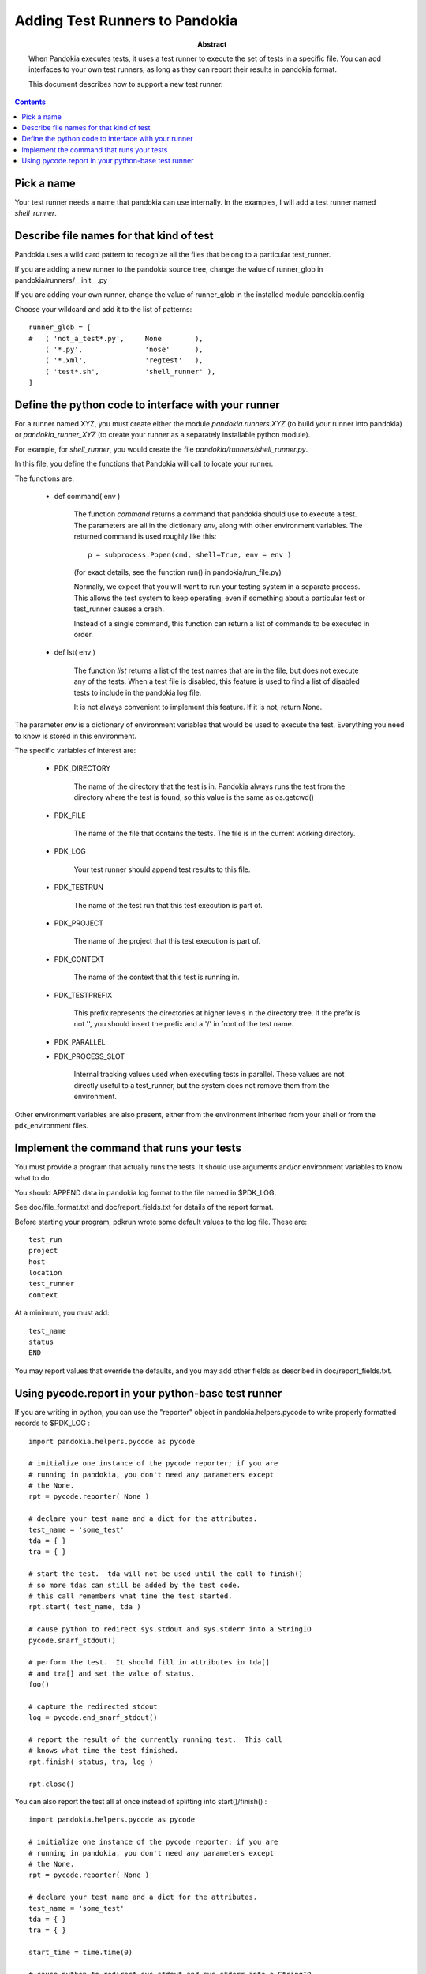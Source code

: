 .. index:: single: runners; custom

================================================================================
Adding Test Runners to Pandokia
================================================================================

:abstract:

    When Pandokia executes tests, it uses a test runner to execute
    the set of tests in a specific file.  You can add interfaces
    to your own test runners, as long as they can report their results
    in pandokia format.

    This document describes how to support a new test runner.

.. contents::


Pick a name
--------------------------------------------------------------------------------

Your test runner needs a name that pandokia can use internally.  In the examples,
I will add a test runner named *shell_runner*.


Describe file names for that kind of test
--------------------------------------------------------------------------------

Pandokia uses a wild card pattern to recognize all the files that belong to a
particular test_runner.  

If you are adding a new runner to the pandokia source tree, change the value of runner_glob
in pandokia/runners/__init__.py

If you are adding your own runner, change the value of runner_glob in the installed module
pandokia.config

Choose your wildcard and add it to the list of patterns: ::

    runner_glob = [
    #   ( 'not_a_test*.py',     None        ),
        ( '*.py',               'nose'      ),
        ( '*.xml',              'regtest'   ),
        ( 'test*.sh',           'shell_runner' ),
    ]


Define the python code to interface with your runner
--------------------------------------------------------------------------------

For a runner named XYZ, you must create either the module *pandokia.runners.XYZ*
(to build your runner into pandokia) or *pandokia_runner_XYZ* (to create your
runner as a separately installable python module).

For example, for *shell_runner*, you would create the file
*pandokia/runners/shell_runner.py*.

In this file, you define the functions that Pandokia will call to locate your runner.

The functions are:

 - def command( env )

    The function *command* returns a command that pandokia should use to execute a test.  The parameters are all in
    the dictionary *env*, along with other environment variables.  The returned command is used roughly like this::

        p = subprocess.Popen(cmd, shell=True, env = env )

    (for exact details, see the function run() in pandokia/run_file.py)

    Normally, we expect that you will want to run your testing system in a separate process.  This allows
    the test system to keep operating, even if something about a particular test or test_runner causes a crash.

    Instead of a single command, this function can return a list of commands to be executed in order.

 - def lst( env )

    The function *list* returns a list of the test names that
    are in the file, but does not execute any of the tests.
    When a test file is disabled, this feature is used to find
    a list of disabled tests to include in the pandokia log
    file.

    It is not always convenient to implement this feature.  If
    it is not, return None.

The parameter *env* is a dictionary of environment variables that
would be used to execute the test.  Everything you need to know is
stored in this environment.

The specific variables of interest are:

 - PDK_DIRECTORY

    The name of the directory that the test is in.  Pandokia
    always runs the test from the directory where the test is
    found, so this value is the same as os.getcwd()

 - PDK_FILE

    The name of the file that contains the tests.  The file is in the
    current working directory.

 - PDK_LOG

    Your test runner should append test results to this file.

 - PDK_TESTRUN

    The name of the test run that this test execution is part of.

 - PDK_PROJECT

    The name of the project that this test execution is part of.

 - PDK_CONTEXT

    The name of the context that this test is running in.  

 - PDK_TESTPREFIX

    This prefix represents the directories at higher levels in the directory
    tree.  If the prefix is not '', you should insert the prefix and a '/'
    in front of the test name.

 - PDK_PARALLEL
 - PDK_PROCESS_SLOT

    Internal tracking values used when executing tests in parallel.  These values
    are not directly useful to a test_runner, but the system does not remove
    them from the environment.

Other environment variables are also present, either from the
environment inherited from your shell or from the pdk_environment
files.


Implement the command that runs your tests
--------------------------------------------------------------------------------
You must provide a program that actually runs the tests.  It should
use arguments and/or environment variables to know what to do.

You should APPEND data in pandokia log format to the file named in $PDK_LOG.

See doc/file_format.txt and doc/report_fields.txt for details of the report format.

Before starting your program, pdkrun wrote some default values to
the log file.  These are::

    test_run
    project
    host
    location
    test_runner
    context

At a minimum, you must add::

    test_name
    status
    END

You may report values that override the defaults, and you may add
other fields as described in doc/report_fields.txt.

Using pycode.report in your python-base test runner
----------------------------------------------------------------------

If you are writing in python, you can use the "reporter" object in
pandokia.helpers.pycode to write properly formatted records to
$PDK_LOG : ::

    import pandokia.helpers.pycode as pycode

    # initialize one instance of the pycode reporter; if you are
    # running in pandokia, you don't need any parameters except
    # the None.
    rpt = pycode.reporter( None )

    # declare your test name and a dict for the attributes.
    test_name = 'some_test'
    tda = { }
    tra = { }

    # start the test.  tda will not be used until the call to finish()
    # so more tdas can still be added by the test code.
    # this call remembers what time the test started.
    rpt.start( test_name, tda )

    # cause python to redirect sys.stdout and sys.stderr into a StringIO
    pycode.snarf_stdout()

    # perform the test.  It should fill in attributes in tda[]
    # and tra[] and set the value of status.
    foo()

    # capture the redirected stdout
    log = pycode.end_snarf_stdout()

    # report the result of the currently running test.  This call
    # knows what time the test finished.
    rpt.finish( status, tra, log )

    rpt.close()


You can also report the test all at once instead of splitting into
start()/finish() : ::


    import pandokia.helpers.pycode as pycode

    # initialize one instance of the pycode reporter; if you are
    # running in pandokia, you don't need any parameters except
    # the None.
    rpt = pycode.reporter( None )

    # declare your test name and a dict for the attributes.
    test_name = 'some_test'
    tda = { }
    tra = { }

    start_time = time.time(0)

    # cause python to redirect sys.stdout and sys.stderr into a StringIO
    pycode.snarf_stdout()

    # perform the test.  It should fill in attributes in tda[]
    # and tra[] and set the value of status.
    foo()

    # capture the redirected stdout
    log = pycode.end_snarf_stdout()

    # report the result of the test.  Leave out optional args
    # if you don't want to report them.
    rpt.report( test_name, status, start_time = start_time,
        end_time = time.time(0), tra = tra, tda = tda, log = log )

    rpt.close()

This is a primitive tool for writing log files.  Calls to rpt.start()
and rpt.finish() do not nest, and attempts to write to the same file
with more than one rpt object are likely to end badly.

